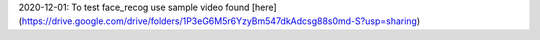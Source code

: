 2020-12-01: To test face_recog use sample video found [here](https://drive.google.com/drive/folders/1P3eG6M5r6YzyBm547dkAdcsg88s0md-S?usp=sharing)
